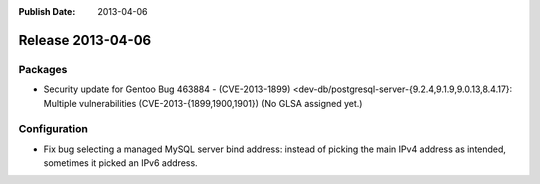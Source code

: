 :Publish Date: 2013-04-06

Release 2013-04-06
------------------

Packages
^^^^^^^^

* Security update for Gentoo Bug 463884 - (CVE-2013-1899)
  <dev-db/postgresql-server-{9.2.4,9.1.9,9.0.13,8.4.17}: Multiple
  vulnerabilities (CVE-2013-{1899,1900,1901})
  (No GLSA assigned yet.)

Configuration
^^^^^^^^^^^^^

* Fix bug selecting a managed MySQL server bind address: instead of picking the
  main IPv4 address as intended, sometimes it picked an IPv6 address.

.. vim: set spell spelllang=en:
